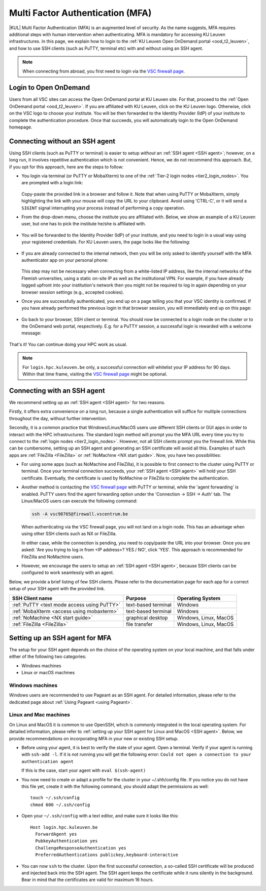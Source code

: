 .. _mfa_leuven:

Multi Factor Authentication (MFA)
=================================

|KUL| Multi Factor Authentication (MFA) is an augmented level of security.
As the name suggests, MFA requires additional steps with human intervention
when authenticating.
MFA is mandatory for accessing KU Leuven infrastructures.
In this page, we explain how to login to the
:ref:`KU Leuven Open OnDemand portal <ood_t2_leuven>`, and how to use SSH clients
(such as PuTTY, terminal etc) with and without using an SSH agent.

.. note::

   When connecting from abroad, you first need to login via the `VSC firewall page`_.

Login to Open OnDemand
----------------------

Users from all VSC sites can access the Open OnDemand portal at KU Leuven site.
For that, proceed to the :ref:`Open OnDemand portal <ood_t2_leuven>`.
If you are affiliated with KU Leuven, click on the KU Leuven logo.
Otherwise, click on the VSC logo to choose your institute.
You will be then forwarded to the Identity Provider (IdP) of your institute to
complete the authentication procedure.
Once that succeeds, you will automatically login to the Open OnDemand homepage.

.. _mfa quick start:

Connecting without an SSH agent
-------------------------------

Using SSH clients (such as PuTTY or terminal) is easier to setup *without*
an :ref:`SSH agent <SSH agent>`; however, on a long run, it involves repetitive authentication
which is not convenient.
Hence, we do not recommend this approach.
But, if you opt for this approach, here are the steps to follow:

- You login via terminal (or PuTTY or MobaXterm) to one of the
  :ref:`Tier-2 login nodes <tier2_login_nodes>`.
  You are prompted with a login link:

  .. _firewall_link_mfa:
  .. figure:: mfa_login/firewall_link_mfa.PNG
     :alt: firewall_link_mfa

  Copy-paste the provided link in a browser and follow it.
  Note that when using PuTTY or MobaXterm, simply highlighting the link with your
  mouse will copy the URL to your clipboard.
  Avoid using 'CTRL-C', or it will send a ``SIGINT`` signal interrupting
  your process instead of performing a copy operation.

- From the drop-down menu, choose the institute you are affiliated with.
  Below, we show an example of a KU Leuven user, but one has to pick the
  institute he/she is affiliated with.

  .. figure:: mfa_login/vsc_firewall_institute.PNG
     :alt: Choose your institute

- You will be forwarded to the Identity Provider (IdP) of your institute,
  and you need to login in a usual way using your registered credentials.
  For KU Leuven users, the page looks like the following:

  .. _idp_page:
  .. figure:: mfa_login/idp_page.PNG
     :alt: idp_page

- If you are already connected to the internal network, then you will be only asked to
  identify yourself with the MFA authenticator app on your personal phone:

  .. _reauthenticate_phone:
  .. figure:: mfa_login/reauthenticate_phone.PNG
     :alt: reauthenticate_phone

  This step may not be necessary when connecting from a white-listed IP address,
  like the internal networks of the Flemish universities, using a static on-site
  IP as well as the institutional VPN.
  For example, if you have already logged upfront into your institution's network
  then you might not be required to log in again depending on your browser
  session settings (e.g., accepted cookies).

- Once you are successfully authenticated, you end up on a page telling you that your VSC 
  identity is confirmed.
  If you have already performed the previous login in that browser session, you will 
  immediately end up on this page:

  .. _firewall_confirmed:
  .. figure:: mfa_login/firewall_confirmed.PNG
     :alt: firewall_confirmed

- Go back to your browser, SSH client or terminal.
  You should now be connected to a login node on the cluster or to the OnDemand web portal,
  respectively.
  E.g. for a PuTTY session, a successful login is rewarded with
  a welcome message:

   .. _login_node:
   .. figure:: mfa_login/login_node.PNG
      :alt: login_node

That's it! You can continue doing your HPC work as usual.

.. note::

   For ``login.hpc.kuleuven.be`` only, a successful connection will whitelist
   your IP address for 90 days.
   Within that time frame, visiting the `VSC firewall page`_ might be optional.

.. _mfa-with-ssh-agent:

Connecting with an SSH agent
----------------------------

We recommend setting up an :ref:`SSH agent <SSH agent>` for two reasons.

Firstly, it offers extra convenience on a long run, because a single authentication
will suffice for multiple connections throughout the day, without further intervention.

Secondly, it is a common practice that Windows/Linux/MacOS users use different
SSH clients or GUI apps in order to interact with the HPC infrastructures.
The standard login method will prompt you the MFA URL every time you try to
connect to the :ref:`login nodes <tier2_login_nodes>`. 
However, not all SSH clients prompt you the firewall link.
While this can be cumbersome, setting up an SSH agent and generating an
SSH certificate will avoid all this.
Examples of such apps are :ref:`FileZilla <FileZilla>` or
:ref:`NoMachine <NX start guide>`.
Now, you have two possibilities:

- For using some apps (such as NoMachine and FileZilla), it is possible to first connect to
  the cluster using PuTTY or terminal.
  Once your terminal connection succeeds, your :ref:`SSH agent <SSH agent>` will hold your
  SSH certificate.
  Eventually, the certificate is used by NoMachine or FileZilla to complete the authentication.

- Another method is contacting the `VSC firewall page <https://firewall.vscentrum.be>`_
  with PuTTY or terminal, while the 'agent forwarding' is enabled.
  PuTTY users find the agent forwarding option under the 'Connection -> SSH -> Auth' tab.
  The Linux/MacOS users can execute the following command:

  .. code-block:: bash

     ssh -A vsc98765@firewall.vscentrum.be

  When authenticating via the VSC firewall page, you will not land on a login node.
  This has an advantage when using other SSH clients such as NX or FileZilla.

  In either case, while the connection is pending, you need to copy/paste the URL into your browser.
  Once you are asked: 'Are you trying to log in from <IP address>? YES / NO',
  click 'YES'. This approach is recommended for FileZilla and NoMachine users.

- However, we encourage the users to setup an :ref:`SSH agent <SSH agent>`, because
  SSH clients can be configured to work seamlessly with an agent.
  
Below, we provide a brief listing of few SSH clients.
Please refer to the documentation page for each app for a correct setup of your
SSH agent with the provided link.

=========================================== ==================== =====================
SSH Client name                             Purpose              Operating System
=========================================== ==================== =====================
:ref:`PuTTY <text mode access using PuTTY>` text-based terminal  Windows
:ref:`MobaXterm <access using mobaxterm>`   text-based terminal  Windows
:ref:`NoMachine <NX start guide>`           graphical desktop    Windows, Linux, MacOS
:ref:`FileZilla <FileZilla>`                file transfer        Windows, Linux, MacOS
=========================================== ==================== =====================

Setting up an SSH agent for MFA
-------------------------------

The setup for your SSH agent depends on the choice of the operating system on your local machine,
and that falls under either of the following two categories:

-	Windows machines
-	Linux or macOS machines 

Windows machines
~~~~~~~~~~~~~~~~

Windows users are recommended to use Pageant as an SSH agent.
For detailed information, please refer to the dedicated page about 
:ref:`Using Pageant <using Pageant>`. 

Linux and Mac machines
~~~~~~~~~~~~~~~~~~~~~~

On Linux and MacOS it is common to use OpenSSH, which is commonly integrated in the
local operating system.
For detailed information, please refer to :ref:`setting up your SSH agent for Linux and MacOS <SSH agent>`.
Below, we provide recommendations on incorporating MFA in your new or existing SSH setup.

- Before using your agent, it is best to verify the state of your agent.
  Open a terminal. Verify if your agent is running with ``ssh-add -l``. 
  If it is not running you will get the following error: 
  ``Could not open a connection to your authentication agent``

  If this is the case, start your agent with ``eval $(ssh-agent)``

- You now need to create or adapt a profile for the cluster in your
  ~/.shh/config file.
  If you notice you do not have this file yet, create it
  with the following command, you should adapt the permissions as well::

     touch ~/.ssh/config
     chmod 600 ~/.ssh/config
   
- Open your ``~/.ssh/config`` with a text editor, and make sure it looks like this::

     Host login.hpc.kuleuven.be
       ForwardAgent yes
       PubkeyAuthentication yes
       ChallengeResponseAuthentication yes
       PreferredAuthentications publickey,keyboard-interactive
        
- You can now ``ssh`` to the cluster.
  Upon the first successful connection, a so-called SSH certificate will be
  produced and injected back into the SSH agent.
  The SSH agent keeps the certificate while it runs silently in the background.
  Bear in mind that the certificates are valid for maximum 16 hours.

